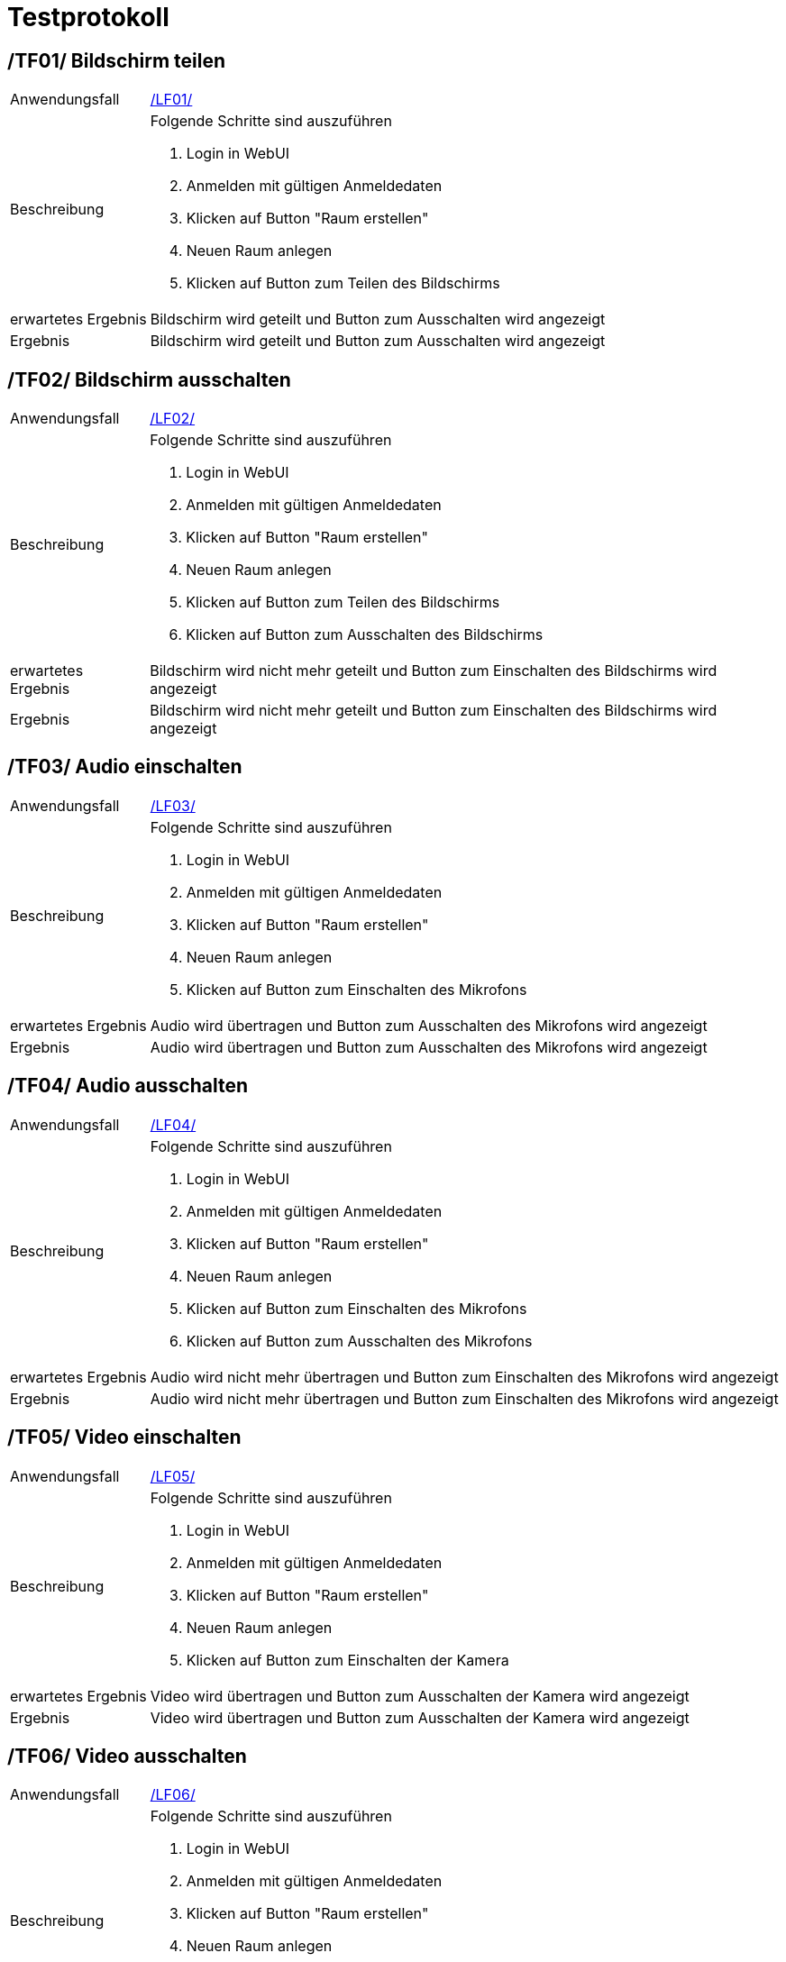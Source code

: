 [[sec:testprotokoll]]
= [[sec:testprotokoll]] Testprotokoll

[[TF01]]
== [[TF01]] /TF01/ Bildschirm teilen
[horizontal]
Anwendungsfall:: link:../01_anforderungen/03_anwendungsfaelle#LF01[/LF01/]
Beschreibung:: Folgende Schritte sind auszuführen
1. Login in WebUI
2. Anmelden mit gültigen Anmeldedaten
3. Klicken auf Button "Raum erstellen"
4. Neuen Raum anlegen
5. Klicken auf Button zum Teilen des Bildschirms
erwartetes Ergebnis:: Bildschirm wird geteilt und Button zum Ausschalten wird angezeigt
Ergebnis:: Bildschirm wird geteilt und Button zum Ausschalten wird angezeigt

[[TF02]]
== [[TF02]] /TF02/ Bildschirm ausschalten
[horizontal]
Anwendungsfall:: link:../01_anforderungen/03_anwendungsfaelle#LF02[/LF02/]
Beschreibung:: Folgende Schritte sind auszuführen
1. Login in WebUI
2. Anmelden mit gültigen Anmeldedaten
3. Klicken auf Button "Raum erstellen"
4. Neuen Raum anlegen
5. Klicken auf Button zum Teilen des Bildschirms
6. Klicken auf Button zum Ausschalten des Bildschirms
erwartetes Ergebnis:: Bildschirm wird nicht mehr geteilt und Button zum Einschalten des Bildschirms wird angezeigt
Ergebnis:: Bildschirm wird nicht mehr geteilt und Button zum Einschalten des Bildschirms wird angezeigt

[[TF03]]
== [[TF03]] /TF03/ Audio einschalten
[horizontal]
Anwendungsfall:: link:../01_anforderungen/03_anwendungsfaelle#LF03[/LF03/]
Beschreibung:: Folgende Schritte sind auszuführen
1. Login in WebUI
2. Anmelden mit gültigen Anmeldedaten
3. Klicken auf Button "Raum erstellen"
4. Neuen Raum anlegen
5. Klicken auf Button zum Einschalten des Mikrofons
erwartetes Ergebnis:: Audio wird übertragen und Button zum Ausschalten des Mikrofons wird angezeigt
Ergebnis:: Audio wird übertragen und Button zum Ausschalten des Mikrofons wird angezeigt

[[TF04]]
== [[TF04]] /TF04/ Audio ausschalten
[horizontal]
Anwendungsfall:: link:../01_anforderungen/03_anwendungsfaelle#LF04[/LF04/]
Beschreibung:: Folgende Schritte sind auszuführen
1. Login in WebUI
2. Anmelden mit gültigen Anmeldedaten
3. Klicken auf Button "Raum erstellen"
4. Neuen Raum anlegen
5. Klicken auf Button zum Einschalten des Mikrofons
6. Klicken auf Button zum Ausschalten des Mikrofons
erwartetes Ergebnis:: Audio wird nicht mehr übertragen und Button zum Einschalten des Mikrofons wird angezeigt
Ergebnis:: Audio wird nicht mehr übertragen und Button zum Einschalten des Mikrofons wird angezeigt

[[TF05]]
== [[TF05]] /TF05/ Video einschalten
[horizontal]
Anwendungsfall:: link:../01_anforderungen/03_anwendungsfaelle#LF05[/LF05/]
Beschreibung:: Folgende Schritte sind auszuführen
1. Login in WebUI
2. Anmelden mit gültigen Anmeldedaten
3. Klicken auf Button "Raum erstellen"
4. Neuen Raum anlegen
5. Klicken auf Button zum Einschalten der Kamera
erwartetes Ergebnis:: Video wird übertragen und Button zum Ausschalten der Kamera wird angezeigt
Ergebnis:: Video wird übertragen und Button zum Ausschalten der Kamera wird angezeigt

[[TF06]]
== [[TF06]] /TF06/ Video ausschalten
[horizontal]
Anwendungsfall:: link:../01_anforderungen/03_anwendungsfaelle#LF06[/LF06/]
Beschreibung:: Folgende Schritte sind auszuführen
1. Login in WebUI
2. Anmelden mit gültigen Anmeldedaten
3. Klicken auf Button "Raum erstellen"
4. Neuen Raum anlegen
5. Klicken auf Button zum Einschalten der Kamera
6. Klicken
erwartetes Ergebnis:: Video wird nicht mehr übertragen und Button zum Einschalten der Kamera wird angezeigt
Ergebnis:: Video wird nicht mehr übertragen und Button zum Einschalten der Kamera wird angezeigt

[[TF07]]
== [[TF07]] /TF07/ Erstellen eines Raumes mit noch nicht vergebenem Raum ID
[horizontal]
Anwendungsfall:: link:../01_anforderungen/03_anwendungsfaelle#LF07[/LF07/]
Beschreibung:: Folgende Schritte sind auszuführen
1. Login in WebUI
2. Anmelden mit gültigen Anmeldedaten
3. Klicken auf Button "Raum erstellen"
4. Neuen Raum erstellen mit noch nicht vergebenem Raum ID
erwartetes Ergebnis:: Raum wird erstellt und dialog fenster mit "Raum erfolgreich erstellt" wird angezeigt
Ergebnis:: Raum wird erstellt und dialog fenster mit "Raum erfolgreich erstellt" wird angezeigt

[[TF08]]
== [[TF08]] /TF08/ Erstellen eines Raumes mit bereits vergebenem Raum ID
[horizontal]
Anwendungsfall:: link:../01_anforderungen/03_anwendungsfaelle#LF07[/LF07/]
Beschreibung:: Folgende Schritte sind auszuführen
1. Login in WebUI
2. Anmelden mit gültigen Anmeldedaten
3. Klicken auf Button "Raum erstellen"
4. Neuen Raum erstellen mit bereits vergebenem Raum ID
erwartetes Ergebnis:: Raum wird nicht erstellt und dialog fenster mit "Raum ID bereits vergeben" wird angezeigt
Ergebnis:: Raum wird nicht erstellt und dialog fenster mit "Raum ID bereits vergeben" wird angezeigt

[[TF09]]
== [[TF09]] /TF09/ Beitritt zu einem vorhandenen Raum mit richtigem Passwort
[horizontal]
Anwendungsfall:: link:../01_anforderungen/03_anwendungsfaelle#LF08[/LF08/]
Beschreibung:: Folgende Schritte sind auszuführen
1. Login in WebUI
2. Anmelden mit gültigen Anmeldedaten
3. Klicken auf Button "Raum erstellen"
4. Neuen Raum erstellen
5. Klicken auf Button "Raum beitreten"
6. Raum ID eingeben
7. Passwort eingeben
erwartetes Ergebnis:: Raum wird betreten und dialog fenster mit "Raum erfolgreich betreten" wird angezeigt
Ergebnis:: Raum wird betreten und dialog fenster mit "Raum erfolgreich betreten" wird angezeigt

[[TF10]]
== [[TF10]] /TF10/ Beitritt zu einem vorhandenen Raum mit falschem Passwort
[horizontal]
Anwendungsfall:: link:../01_anforderungen/03_anwendungsfaelle#LF08[/LF08/]
Beschreibung:: Folgende Schritte sind auszuführen
1. Login in WebUI
2. Anmelden mit gültigen Anmeldedaten
3. Klicken auf Button "Raum erstellen"
4. Neuen Raum erstellen
5. Klicken auf Button "Raum beitreten"
6. Raum ID eingeben
7. Falsches Passwort eingeben
erwartetes Ergebnis:: Raum wird nicht betreten und dialog fenster mit "Falsches Passwort" wird angezeigt
Ergebnis:: Raum wird nicht betreten und dialog fenster mit "Falsches Passwort" wird angezeigt

[[TF11]]
== [[TF11]] /TF11/ Beitritt zu einem nicht vorhandenen Raum
[horizontal]
Anwendungsfall:: link:../01_anforderungen/03_anwendungsfaelle#LF08[/LF08/]
Beschreibung:: Folgende Schritte sind auszuführen
1. Login in WebUI
2. Anmelden mit gültigen Anmeldedaten
3. Klicken auf Button "Raum beitreten"
4. Raum ID eingeben
5. Auf Button "Raum beitreten" klicken
erwartetes Ergebnis:: Raum wird nicht betreten und dialog fenster mit "Raum nicht gefunden" wird angezeigt
Ergebnis:: Raum wird nicht betreten und dialog fenster mit "Raum nicht gefunden" wird angezeigt

[[TF12]]
== [[TF12]] /TF12/ Verlassen eines Raumes
[horizontal]
Anwendungsfall:: link:../01_anforderungen/03_anwendungsfaelle#LF09[/LF09/]
Beschreibung:: Folgende Schritte sind auszuführen
1. Login in WebUI
2. Anmelden mit gültigen Anmeldedaten
3. Klicken auf Button "Raum erstellen"
4. Neuen Raum erstellen
5. Klicken auf Button für Raum verlassen
erwartetes Ergebnis:: Raum wird verlassen und man landet wieder auf der Hauptseite
Ergebnis::
Raum wird verlassen und man landet wieder auf der Hauptseite

[[TF13]]
== [[TF13]] /TF13/ Registrierung mit gültige Eingabedaten
[horizontal]
Anwendungsfall:: link:../01_anforderungen/03_anwendungsfaelle#LF10[/LF10/]
Beschreibung:: Folgende Schritte sind auszuführen
1. Login in WebUI
2. Klicken auf Button "Registrieren"
3. Gültige Eingabedaten eingeben
erwartetes Ergebnis:: Registrierung erfolgreich und dialog fenster mit "Registrierung erfolgreich" wird angezeigt
Ergebnis:: Registrierung erfolgreich und dialog fenster mit "Registrierung erfolgreich" wird angezeigt

[[TF14]]
== [[TF14]] /TF14/ Registrierung mit ungültige Eingabedaten
[horizontal]
Anwendungsfall:: link:../01_anforderungen/03_anwendungsfaelle#LF10[/LF10/]
Beschreibung:: Folgende Schritte sind auszuführen
1. Login in WebUI
2. Klicken auf Button "Registrieren"
3. Ungültige Eingabedaten eingeben
erwartetes Ergebnis:: Registrierung nicht erfolgreich und dialog fenster mit "Registrierung nicht erfolgreich" wird angezeigt
Ergebnis:: Registrierung nicht erfolgreich und dialog fenster mit "Registrierung nicht erfolgreich" wird angezeigt

[[TF15]]
== [[TF15]] /TF15/ Anmeldung mit gültigen Anmeldedaten
[horizontal]
Anwendungsfall:: link:../01_anforderungen/03_anwendungsfaelle#LF12[/LF12/]
Beschreibung:: Folgende Schritte sind auszuführen
1. Login in WebUI
2. Klicke auf Button "Registrieren"
3. Gültige Eingabedaten eingeben und auf Registrieren klicken
4. Nach weiterleiten auf Anmelde Seite selbe benutzerdaten eingeben
erwartetes Ergebnis:: Anmeldung erfolgreich und dialog fenster mit "Anmeldung erfolgreich" wird angezeigt
Ergebnis:: Anmeldung erfolgreich und dialog fenster mit "Anmeldung erfolgreich" wird angezeigt

[[TF16]]
== [[TF16]] /TF16/ Anmeldung mit ungültigen Anmeldedaten
[horizontal]
Anwendungsfall:: link:../01_anforderungen/03_anwendungsfaelle#LF12[/LF12/]
Beschreibung:: Folgende Schritte sind auszuführen
1. Login in WebUI
2. Klicke auf Button "Anmelden"
3. Ungültige Eingabedaten eingeben
erwartetes Ergebnis:: Anmeldung nicht erfolgreich und dialog fenster mit "Anmeldung nicht erfolgreich" wird angezeigt
Ergebnis:: Anmeldung nicht erfolgreich und dialog fenster mit "Anmeldung nicht erfolgreich" wird angezeigt

[[TF17]]
== [[TF17]] /TF17/ Benutzung des Chats
[horizontal]
Anwendungsfall:: link:../01_anforderungen/03_anwendungsfaelle#LF13[/LF13/]
Beschreibung:: Folgende Schritte sind auszuführen
1. Login in WebUI
2. Anmelden mit gültigen Anmeldedaten
3. Klicken auf Button "Raum erstellen"
4. Neuen Raum erstellen
5. Nach weiterleitung in Raum in die Chatbox schreiben
6. Auf Senden klicken oder Enter drücken
erwartetes Ergebnis:: Nachricht wird gesendet und in Chatbox angezeigt
Ergebnis:: Nachricht wird gesendet und in Chatbox angezeigt

[[TF18]]
== [[TF18]] /TF18/ Adminrechte verteilen
[horizontal]
Anwendungsfall:: link:../01_anforderungen/03_anwendungsfaelle#LF14[/LF14/]
Beschreibung:: Folgende Schritte sind auszuführen
1. Login in WebUI
2. Anmelden mit gültigen Anmeldedaten eines Admin Accounts
3. Klicken auf Button "Admin Einstellungen"
4. Benutzer in der Tabelle auswählen
5. Auf Button "Adminrechte verteilen" klicken
erwartetes Ergebnis:: Benutzer erhält Adminrechte
Ergebnis:: Benutzer erhält Adminrechte und Spalte "Admin" in der Tabelle steht auf "Ja"

[[TF19]]
== [[TF19]] /TF19/ Adminrechte entnehmen
[horizontal]
Anwendungsfall:: link:../01_anforderungen/03_anwendungsfaelle#LF15[/LF15/]
Beschreibung:: Folgende Schritte sind auszuführen
1. Login in WebUI
2. Anmelden mit gültigen Anmeldedaten eines Admin Accounts
3. Klicken auf Button "Admin Einstellungen"
4. Klicken auf Button "Benutzer"
5. Einen Admin in der Tabelle auswählen
6. Auf Button "Adminrechte entnehmen" klicken
erwartetes Ergebnis:: Benutzer verliert Adminrechte
Ergebnis:: Benutzer verliert Adminrechte und Spalte "Admin" in der Tabelle steht auf "Nein"

[[TF20]]
== [[TF20]] /TF20/ Benutzer löschen
[horizontal]
Anwendungsfall:: link:../01_anforderungen/03_anwendungsfaelle#LF16[/LF16/]
Beschreibung:: Folgende Schritte sind auszuführen
1. Login in WebUI
2. Anmelden mit gültigen Anmeldedaten eines Admin Accounts
3. Klicken auf Button "Admin Einstellungen"
4. Klickern auf Button "Benutzer"
5. Einen Benutzer in der Tabelle auswählen
6. Auf Button "Benutzer löschen" klicken
erwartetes Ergebnis:: Benutzer wird gelöscht
Ergebnis:: Benutzer wird gelöscht un wird nicht mehr in der Tabelle angezeigt

[[TF21]]
== [[TF21]] /TF21/ Raum löschen
[horizontal]
Anwendungsfall:: link:../01_anforderungen/03_anwendungsfaelle#LF17[/LF17/]
Beschreibung:: Folgende Schritte sind auszuführen
1. Login in WebUI
2. Anmelden mit gültigen Anmeldedaten eines Admin Accounts
3. Klicken auf Button "Admin Einstellungen"
4. Klicken auf Button "Räume"
5. Einen Raum in der Tabelle auswählen
6. Auf Button "Raum löschen" klicken
erwartetes Ergebnis:: Raum wird gelöscht
Ergebnis:: Raum wird gelöscht und wird nicht mehr in der Tabelle angezeigt

[[TF22]]
== [[TF22]] /TF22/ Nutzerverbindung von Raum trennen
[horizontal]
Anwendungsfall:: link:../01_anforderungen/03_anwendungsfaelle#LF18[/LF18/]
Beschreibung:: Folgende Schritte sind auszuführen
1. Login in WebUI
2. Anmelden mit gültigen Anmeldedaten eines Admin Accounts
3. Klicken auf Button "Admin Einstellungen"
4. Klicken auf Button "Räume"
5. Einen Raum in der Tabelle auswählen
6. Klicken auf Button "Ausgewählte Benutzer trennen"
erwartetes Ergebnis:: Benutzer werden getrennt
Ergebnis:: Benutzer werden getrennt. Spalte "Benutzerzahl" in der Tabelle steht auf 0